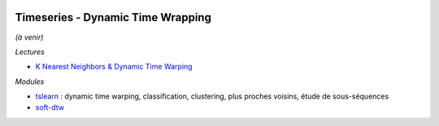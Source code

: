 
.. image:: pystat.png
    :height: 20
    :alt: Statistique
    :target: http://www.xavierdupre.fr/app/ensae_teaching_cs/helpsphinx3/td_2a_notions.html#pour-un-profil-plutot-data-scientist

Timeseries - Dynamic Time Wrapping
++++++++++++++++++++++++++++++++++

*(à venir)*

*Lectures*

* `K Nearest Neighbors & Dynamic Time Warping <https://github.com/markdregan/K-Nearest-Neighbors-with-Dynamic-Time-Warping>`_

*Modules*

* `tslearn <https://github.com/tslearn-team/tslearn>`_ :
  dynamic time warping, classification, clustering,
  plus proches voisins, étude de sous-séquences
* `soft-dtw <https://github.com/mblondel/soft-dtw/>`_
